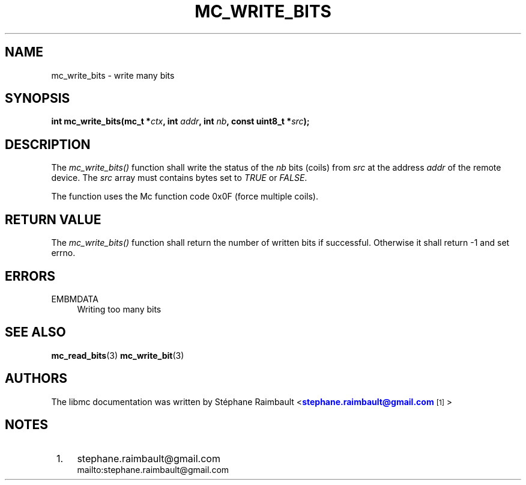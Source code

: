 '\" t
.\"     Title: mc_write_bits
.\"    Author: [see the "AUTHORS" section]
.\" Generator: DocBook XSL Stylesheets v1.78.1 <http://docbook.sf.net/>
.\"      Date: 04/02/2014
.\"    Manual: Libmc Manual
.\"    Source: libmc 3.0.6
.\"  Language: English
.\"
.TH "MC_WRITE_BITS" "3" "04/02/2014" "libmc 3\&.0\&.6" "Libmc Manual"
.\" -----------------------------------------------------------------
.\" * Define some portability stuff
.\" -----------------------------------------------------------------
.\" ~~~~~~~~~~~~~~~~~~~~~~~~~~~~~~~~~~~~~~~~~~~~~~~~~~~~~~~~~~~~~~~~~
.\" http://bugs.debian.org/507673
.\" http://lists.gnu.org/archive/html/groff/2009-02/msg00013.html
.\" ~~~~~~~~~~~~~~~~~~~~~~~~~~~~~~~~~~~~~~~~~~~~~~~~~~~~~~~~~~~~~~~~~
.ie \n(.g .ds Aq \(aq
.el       .ds Aq '
.\" -----------------------------------------------------------------
.\" * set default formatting
.\" -----------------------------------------------------------------
.\" disable hyphenation
.nh
.\" disable justification (adjust text to left margin only)
.ad l
.\" -----------------------------------------------------------------
.\" * MAIN CONTENT STARTS HERE *
.\" -----------------------------------------------------------------
.SH "NAME"
mc_write_bits \- write many bits
.SH "SYNOPSIS"
.sp
\fBint mc_write_bits(mc_t *\fR\fB\fIctx\fR\fR\fB, int \fR\fB\fIaddr\fR\fR\fB, int \fR\fB\fInb\fR\fR\fB, const uint8_t *\fR\fB\fIsrc\fR\fR\fB);\fR
.SH "DESCRIPTION"
.sp
The \fImc_write_bits()\fR function shall write the status of the \fInb\fR bits (coils) from \fIsrc\fR at the address \fIaddr\fR of the remote device\&. The \fIsrc\fR array must contains bytes set to \fITRUE\fR or \fIFALSE\fR\&.
.sp
The function uses the Mc function code 0x0F (force multiple coils)\&.
.SH "RETURN VALUE"
.sp
The \fImc_write_bits()\fR function shall return the number of written bits if successful\&. Otherwise it shall return \-1 and set errno\&.
.SH "ERRORS"
.PP
EMBMDATA
.RS 4
Writing too many bits
.RE
.SH "SEE ALSO"
.sp
\fBmc_read_bits\fR(3) \fBmc_write_bit\fR(3)
.SH "AUTHORS"
.sp
The libmc documentation was written by St\('ephane Raimbault <\m[blue]\fBstephane\&.raimbault@gmail\&.com\fR\m[]\&\s-2\u[1]\d\s+2>
.SH "NOTES"
.IP " 1." 4
stephane.raimbault@gmail.com
.RS 4
\%mailto:stephane.raimbault@gmail.com
.RE
